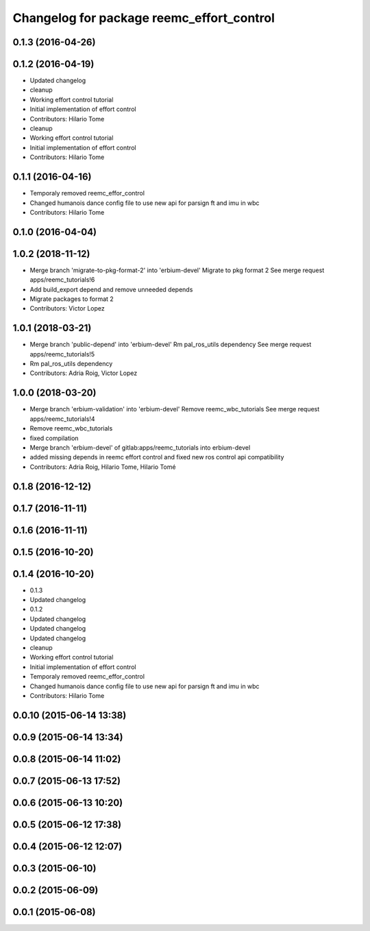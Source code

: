 ^^^^^^^^^^^^^^^^^^^^^^^^^^^^^^^^^^^^^^^^^^
Changelog for package reemc_effort_control
^^^^^^^^^^^^^^^^^^^^^^^^^^^^^^^^^^^^^^^^^^

0.1.3 (2016-04-26)
------------------

0.1.2 (2016-04-19)
------------------
* Updated changelog
* cleanup
* Working effort control tutorial
* Initial implementation of effort control
* Contributors: Hilario Tome

* cleanup
* Working effort control tutorial
* Initial implementation of effort control
* Contributors: Hilario Tome

0.1.1 (2016-04-16)
------------------
* Temporaly removed reemc_effor_control
* Changed humanois dance config file to use new api for parsign ft and imu in wbc
* Contributors: Hilario Tome

0.1.0 (2016-04-04)
------------------

1.0.2 (2018-11-12)
------------------
* Merge branch 'migrate-to-pkg-format-2' into 'erbium-devel'
  Migrate to pkg format 2
  See merge request apps/reemc_tutorials!6
* Add build_export depend and remove unneeded depends
* Migrate packages to format 2
* Contributors: Victor Lopez

1.0.1 (2018-03-21)
------------------
* Merge branch 'public-depend' into 'erbium-devel'
  Rm pal_ros_utils dependency
  See merge request apps/reemc_tutorials!5
* Rm pal_ros_utils dependency
* Contributors: Adria Roig, Victor Lopez

1.0.0 (2018-03-20)
------------------
* Merge branch 'erbium-validation' into 'erbium-devel'
  Remove reemc_wbc_tutorials
  See merge request apps/reemc_tutorials!4
* Remove reemc_wbc_tutorials
* fixed compilation
* Merge branch 'erbium-devel' of gitlab:apps/reemc_tutorials into erbium-devel
* added missing depends in reemc effort control and fixed new ros control api compatibility
* Contributors: Adria Roig, Hilario Tome, Hilario Tomé

0.1.8 (2016-12-12)
------------------

0.1.7 (2016-11-11)
------------------

0.1.6 (2016-11-11)
------------------

0.1.5 (2016-10-20)
------------------

0.1.4 (2016-10-20)
------------------
* 0.1.3
* Updated changelog
* 0.1.2
* Updated changelog
* Updated changelog
* Updated changelog
* cleanup
* Working effort control tutorial
* Initial implementation of effort control
* Temporaly removed reemc_effor_control
* Changed humanois dance config file to use new api for parsign ft and imu in wbc
* Contributors: Hilario Tome

0.0.10 (2015-06-14 13:38)
-------------------------

0.0.9 (2015-06-14 13:34)
------------------------

0.0.8 (2015-06-14 11:02)
------------------------

0.0.7 (2015-06-13 17:52)
------------------------

0.0.6 (2015-06-13 10:20)
------------------------

0.0.5 (2015-06-12 17:38)
------------------------

0.0.4 (2015-06-12 12:07)
------------------------

0.0.3 (2015-06-10)
------------------

0.0.2 (2015-06-09)
------------------

0.0.1 (2015-06-08)
------------------
